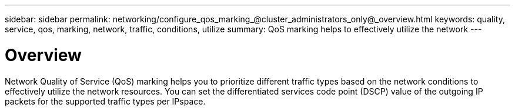 ---
sidebar: sidebar
permalink: networking/configure_qos_marking_@cluster_administrators_only@_overview.html
keywords: quality, service, qos, marking, network, traffic, conditions, utilize
summary: QoS marking helps to effectively utilize the network
---

= Overview
:hardbreaks:
:nofooter:
:icons: font
:linkattrs:
:imagesdir: ./media/

//
// This file was created with NDAC Version 2.0 (August 17, 2020)
//
// 2020-11-30 12:43:36.844956
//
// restructured: March 2021
//

[.lead]
Network Quality of Service (QoS) marking helps you to prioritize different traffic types based on the network conditions to effectively utilize the network resources. You can set the differentiated services code point (DSCP) value of the outgoing IP packets for the supported traffic types per IPspace.
